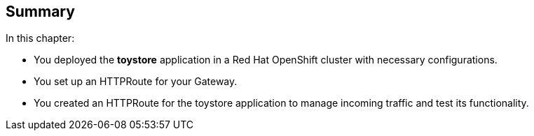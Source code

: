 == Summary

In this chapter:

* You deployed the **toystore** application in a Red Hat OpenShift cluster with necessary configurations.

* You set up an HTTPRoute for your Gateway.

* You created an HTTPRoute for the toystore application to manage incoming traffic and test its functionality.